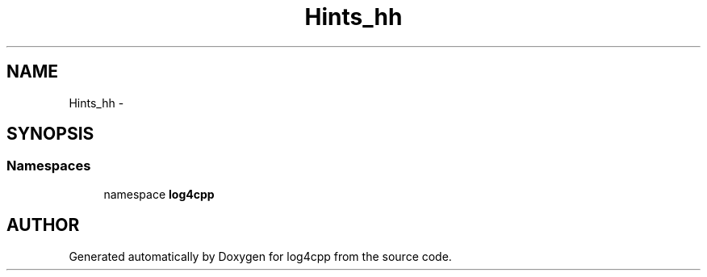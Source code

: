.TH Hints_hh 3 "22 Dec 2000" "log4cpp" \" -*- nroff -*-
.ad l
.nh
.SH NAME
Hints_hh \- 
.SH SYNOPSIS
.br
.PP
.SS Namespaces

.in +1c
.ti -1c
.RI "namespace \fBlog4cpp\fR"
.br
.in -1c
.SH AUTHOR
.PP 
Generated automatically by Doxygen for log4cpp from the source code.